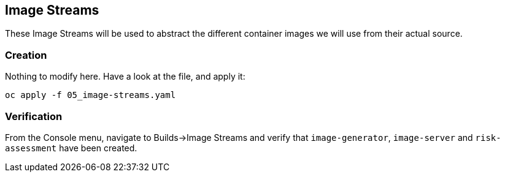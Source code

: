 :GUID: %guid%
:OCP_USERNAME: %ocp_username%
:markup-in-source: verbatim,attributes,quotes

== Image Streams

These Image Streams will be used to abstract the different container images we will use from their actual source.

=== Creation

Nothing to modify here. Have a look at the file, and apply it:

[source,bash,subs="{markup-in-source}",role=execute]
----
oc apply -f 05_image-streams.yaml
----

=== Verification

From the Console menu, navigate to Builds->Image Streams and verify that `image-generator`, `image-server` and `risk-assessment` have been created.
